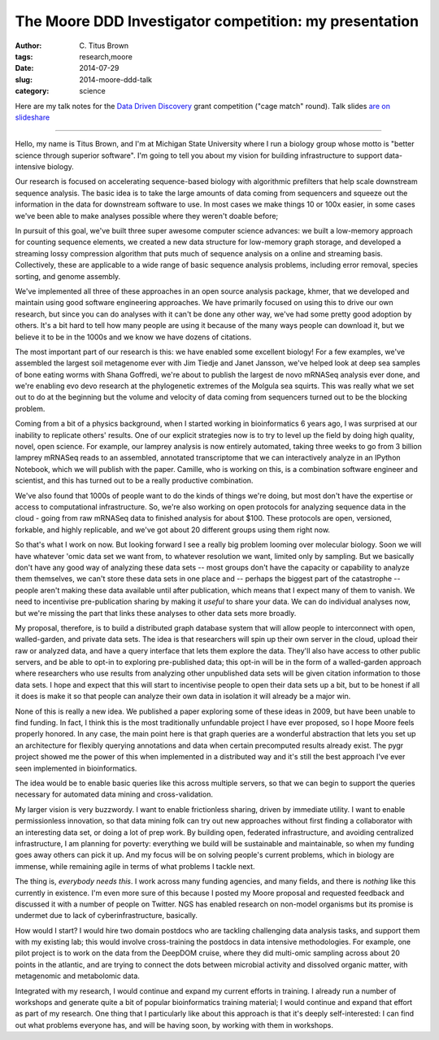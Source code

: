 The Moore DDD Investigator competition: my presentation
#######################################################

:author: C\. Titus Brown
:tags: research,moore
:date: 2014-07-29
:slug: 2014-moore-ddd-talk
:category: science

Here are my talk notes for the `Data Driven Discovery
<http://www.moore.org/programs/science/data-driven-discovery/ddd-investigators>`__
grant competition ("cage match" round).  Talk slides `are on
slideshare <http://www.slideshare.net/c.titus.brown/2014-mooreddd>`__

----

Hello, my name is Titus Brown, and I'm at Michigan State University
where I run a biology group whose motto is "better science through
superior software".  I'm going to tell you about my vision for building
infrastructure to support data-intensive biology.

Our research is focused on accelerating sequence-based biology with
algorithmic prefilters that help scale downstream sequence analysis.
The basic idea is to take the large amounts of data coming from
sequencers and squeeze out the information in the data for downstream
software to use.  In most cases we make things 10 or 100x easier, in
some cases we've been able to make analyses possible where they
weren't doable before;

In pursuit of this goal, we've built three super awesome computer
science advances: we built a low-memory approach for counting sequence
elements, we created a new data structure for low-memory graph storage,
and developed a streaming lossy compression algorithm that puts much
of sequence analysis on a online and streaming basis.  Collectively,
these are applicable to a wide range of basic sequence analysis problems,
including error removal, species sorting, and genome assembly.

We've implemented all three of these approaches in an open source
analysis package, khmer, that we developed and maintain using good
software engineering approaches.  We have primarily focused on using
this to drive our own research, but since you can do analyses with it
can't be done any other way, we've had some pretty good adoption by
others.  It's a bit hard to tell how many people are using it because
of the many ways people can download it, but we believe it to be in the
1000s and we know we have dozens of citations.

The most important part of our research is this: we have enabled some
excellent biology!  For a few examples, we've assembled the largest
soil metagenome ever with Jim Tiedje and Janet Jansson, we've helped
look at deep sea samples of bone eating worms with Shana Goffredi,
we're about to publish the largest de novo mRNASeq analysis ever done,
and we're enabling evo devo research at the phylogenetic extremes of the
Molgula sea squirts.  This was really what we set out to do at the beginning
but the volume and velocity of data coming from sequencers turned out to be
the blocking problem.

Coming from a bit of a physics background, when I started working in
bioinformatics 6 years ago, I was surprised at our inability to
replicate others' results.  One of our explicit strategies now is to
try to level up the field by doing high quality, novel, open science.
For example, our lamprey analysis is now entirely automated, taking
three weeks to go from 3 billion lamprey mRNASeq reads to an
assembled, annotated transcriptome that we can interactively analyze
in an IPython Notebook, which we will publish with the paper.
Camille, who is working on this, is a combination software engineer
and scientist, and this has turned out to be a really productive
combination.

We've also found that 1000s of people want to do the kinds of things
we're doing, but most don't have the expertise or access to
computational infrastructure.  So, we're also working on open
protocols for analyzing sequence data in the cloud - going from raw
mRNASeq data to finished analysis for about $100.  These protocols are
open, versioned, forkable, and highly replicable, and we've got about
20 different groups using them right now.

So that's what I work on now.  But looking forward I see a really big
problem looming over molecular biology.  Soon we will have whatever
'omic data set we want from, to whatever resolution we want, limited
only by sampling.  But we basically don't have any good way of analyzing
these data sets -- most groups don't have the capacity or capability to
analyze them themselves, we can't store these data sets in one place
and -- perhaps the biggest part of the catastrophe -- people aren't
making these data available until after publication, which means that
I expect many of them to vanish.  We need to incentivise
pre-publication sharing by making it *useful* to share your data.  We can
do individual analyses now, but we're missing the part that links these
analyses to other data sets more broadly.

My proposal, therefore, is to build a distributed graph database system that
will allow people to interconnect with open, walled-garden, and private
data sets.  The idea is that researchers will spin up their own server in the
cloud, upload their raw or analyzed data, and have a query interface that
lets them explore the data.  They'll also have access to other public servers,
and be able to opt-in to exploring pre-published data; this opt-in will be
in the form of a walled-garden approach where researchers who use results
from analyzing other unpublished data sets will be given citation information
to those data sets.  I hope and expect that this will start to incentivise
people to open their data sets up a bit, but to be honest if all it does
is make it so that people can analyze their own data in isolation it will
already be a major win.

None of this is really a new idea. We published a paper exploring some of
these ideas in 2009, but have been unable to find funding.  In fact, I
think this is the most traditionally unfundable project I have ever proposed,
so I hope Moore feels properly honored.  In any case, the main point here
is that graph queries are a wonderful abstraction that lets you set up
an architecture for flexibly querying annotations and data when certain
precomputed results already exist.  The pygr project showed me the power
of this when implemented in a distributed way and it's still the best
approach I've ever seen implemented in bioinformatics.

The idea would be to enable basic queries like this across multiple
servers, so that we can begin to support the queries necessary for automated
data mining and cross-validation.

My larger vision is very buzzwordy.  I want to enable frictionless
sharing, driven by immediate utility.  I want to enable permissionless
innovation, so that data mining folk can try out new approaches
without first finding a collaborator with an interesting data set, or
doing a lot of prep work.  By building open, federated infrastructure,
and avoiding centralized infrastructure, I am planning for poverty:
everything we build will be sustainable and maintainable, so when my
funding goes away others can pick it up.  And my focus will be on
solving people's current problems, which in biology are immense,
while remaining agile in terms of what problems I tackle next.

The thing is, *everybody needs this*.  I work across many funding agencies,
and many fields, and there is *nothing* like this currently in existence.
I'm even more sure of this because I posted my Moore proposal and requested
feedback and discussed it with a number of people on Twitter.  NGS has
enabled research on non-model organisms but its promise is undermet due
to lack of cyberinfrastructure, basically.

How would I start?  I would hire two domain postdocs who are tackling
challenging data analysis tasks, and support them with my existing
lab; this would involve cross-training the postdocs in data intensive
methodologies.  For example, one pilot project is to work on the data
from the DeepDOM cruise, where they did multi-omic sampling across
about 20 points in the atlantic, and are trying to connect the dots
between microbial activity and dissolved organic matter, with
metagenomic and metabolomic data.

Integrated with my research, I would continue and expand my current
efforts in training.  I already run a number of workshops and generate
quite a bit of popular bioinformatics training material; I would
continue and expand that effort as part of my research.  One thing
that I particularly like about this approach is that it's deeply
self-interested: I can find out what problems everyone has, and will
be having soon, by working with them in workshops.
